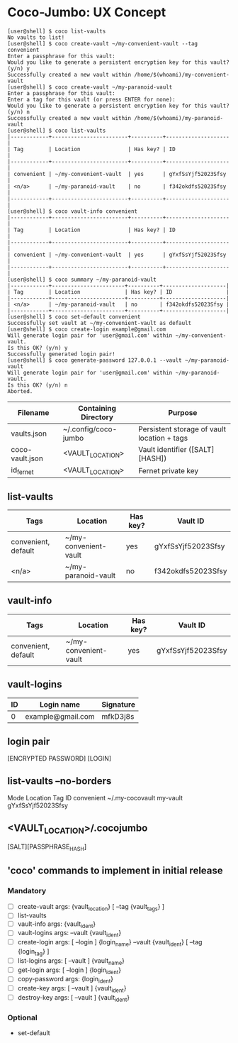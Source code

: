 * Coco-Jumbo: UX Concept

#+BEGIN_SRC
[user@shell] $ coco list-vaults
No vaults to list!
[user@shell] $ coco create-vault ~/my-convenient-vault --tag convenient
Enter a passphrase for this vault:
Would you like to generate a persistent encryption key for this vault? (y/n) y
Successfully created a new vault within /home/$(whoami)/my-convenient-vault
[user@shell] $ coco create-vault ~/my-paranoid-vault
Enter a passphrase for this vault:
Enter a tag for this vault (or press ENTER for none):
Would you like to generate a persistent encryption key for this vault? (y/n) n
Successfully created a new vault within /home/$(whoami)/my-paranoid-vault
[user@shell] $ coco list-vaults
|------------+------------------------+----------+--------------------|
| Tag        | Location               | Has key? | ID                 |
|------------+------------------------+----------+--------------------|
| convenient | ~/my-convenient-vault  | yes      | gYxfSsYjf52023Sfsy |
| <n/a>      | ~/my-paranoid-vault    | no       | f342okdfs52023Sfsy |
|------------+------------------------+----------+--------------------|
[user@shell] $ coco vault-info convenient
|------------+------------------------+----------+--------------------|
| Tag        | Location               | Has key? | ID                 |
|------------+------------------------+----------+--------------------|
| convenient | ~/my-convenient-vault  | yes      | gYxfSsYjf52023Sfsy |
|------------+------------------------+----------+--------------------|
[user@shell] $ coco summary ~/my-paranoid-vault
|------------+-----------------------+----------+--------------------|
| Tag        | Location              | Has key? | ID                 |
|------------+-----------------------+----------+--------------------|
| <n/a>      | ~/my-paranoid-vault   | no       | f342okdfs52023Sfsy |
|------------+-----------------------+----------+--------------------|
[user@shell] $ coco set-default convenient
Successfully set vault at ~/my-convenient-vault as default
[user@shell] $ coco create-login example@gmail.com
Will generate login pair for 'user@gmail.com' within ~/my-convenient-vault.
Is this OK? (y/n) y
Successfully generated login pair!
[user@shell] $ coco generate-password 127.0.0.1 --vault ~/my-paranoid-vault
Will generate login pair for 'user@gmail.com' within ~/my-paranoid-vault.
Is this OK? (y/n) n
Aborted.
#+END_SRC

|-----------------+----------------------+---------------------------------------------|
| Filename        | Containing Directory | Purpose                                     |
|-----------------+----------------------+---------------------------------------------|
| vaults.json     | ~/.config/coco-jumbo | Persistent storage of vault location + tags |
| coco-vault.json | <VAULT_LOCATION>     | Vault identifier ([SALT][HASH])             |
| id_fernet       | <VAULT_LOCATION>     | Fernet private key                          |
|-----------------+----------------------+---------------------------------------------|

** list-vaults
|---------------------+-----------------------+----------+--------------------|
| Tags                | Location              | Has key? | Vault ID           |
|---------------------+-----------------------+----------+--------------------|
| convenient, default | ~/my-convenient-vault | yes      | gYxfSsYjf52023Sfsy |
| <n/a>               | ~/my-paranoid-vault   | no       | f342okdfs52023Sfsy |
|---------------------+-----------------------+----------+--------------------|

** vault-info
|---------------------+-----------------------+----------+--------------------|
| Tags                | Location              | Has key? | Vault ID           |
|---------------------+-----------------------+----------+--------------------|
| convenient, default | ~/my-convenient-vault | yes      | gYxfSsYjf52023Sfsy |
|---------------------+-----------------------+----------+--------------------|

** vault-logins
|----+-------------------+-----------|
| ID | Login name        | Signature |
|----+-------------------+-----------|
|  0 | example@gmail.com | mfkD3j8s  |
|----+-------------------+-----------|

** login pair
[ENCRYPTED PASSWORD] [LOGIN]

** list-vaults --no-borders
Mode          Location           Tag         ID
convenient    ~/.my-cocovault    my-vault    gYxfSsYjf52023Sfsy 

** <VAULT_LOCATION>/.cocojumbo
   [SALT][PASSPHRASE_HASH]

** 'coco' commands to implement in initial release
*** Mandatory
   - [ ] create-vault
     args: {vault_location} [ --tag {vault_tags} ]
   - [ ] list-vaults
   - [ ] vault-info
     args: {vault_ident}
   - [ ] vault-logins
     args: --vault {vault_ident}
   - [ ] create-login
     args: [ --login ] {login_name} --vault {vault_ident} [ --tag {login_tag} ]
   - [ ] list-logins
     args: [ --vault ] {vault_name}
   - [ ] get-login
     args: [ --login ] {login_ident}
   - [ ] copy-password
     args: {login_ident}
   - [ ] create-key
     args: [ --vault ] {vault_ident}
   - [ ] destroy-key
     args: [ --vault ] {vault_ident}
*** Optional
   - set-default
